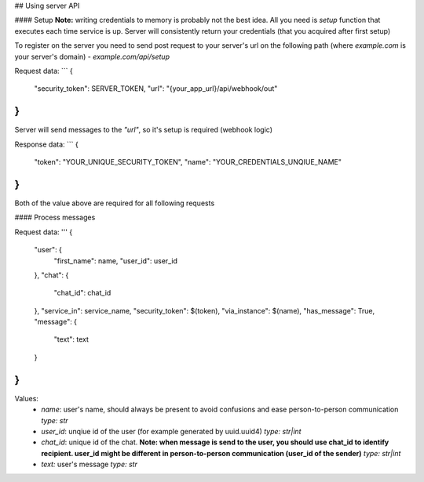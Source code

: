 
## Using server API

#### Setup
**Note:** writing credentials to memory is probably not the best idea. All you need is `setup` function that executes each time service is up. Server will consistently return your credentials (that you acquired after first setup)  

To register on the server you need to send post request to your server's url on the following path (where `example.com` is your server's domain) - `example.com/api/setup`  

Request data:
```
{
    "security_token": SERVER_TOKEN,
    "url": "{your_app_url}/api/webhook/out"
}
```
Server will send messages to the `"url"`, so it's setup is required (webhook logic)  

Response data:
```
{
    "token": "YOUR_UNIQUE_SECURITY_TOKEN",
    "name": "YOUR_CREDENTIALS_UNQIUE_NAME"
}
```
Both of the value above are required for all following requests

#### Process messages

Request data:
'''
{
    "user": {
         "first_name": name,
         "user_id": user_id
    },
    "chat": {
         "chat_id": chat_id
    },
    "service_in": service_name,
    "security_token": $(token),
    "via_instance": $(name),
    "has_message": True,
    "message": {
        "text": text
    }
}
```

Values:  
  - `name`: user's name, should always be present to avoid confusions and ease person-to-person communication  
    `type: str`  
  - `user_id`: unqiue id of the user (for example generated by uuid.uuid4)  
    `type: str|int`  
  - `chat_id`: unique id of the chat. **Note: when message is send to the user, you should use chat_id to identify recipient. user_id might be different in person-to-person communication (user_id of the sender)**  
    `type: str|int`  
  - `text:` user's message  
    `type: str`  
